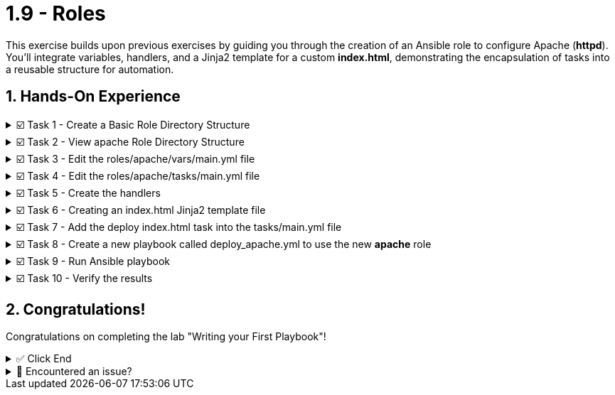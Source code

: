 :sectnums:
= 1.9 - Roles

This exercise builds upon previous exercises by guiding you through the creation of an Ansible role to configure Apache (*httpd*). You'll integrate variables, handlers, and a Jinja2 template for a custom *index.html*, demonstrating the encapsulation of tasks into a reusable structure for automation.


== Hands-On Experience

======
.☑️ Task 1 - Create a Basic Role Directory Structure
[%collapsible]
=====

[IMPORTANT]
====
* Ansible looks for roles in a subdirectory called *roles* in the project directory by default. To create a new role, use *ansible-galaxy*.
* Ansible Galaxy is your hub for finding, reusing and sharing Ansible content.
====

. Ensure you are on the **Control** tab
. In the ansible-files directory create a new directory called **roles**.
+
[source,shell]
----
cd /home/rhel/ansible-files
----
+
[source,shell]
----
mkdir roles
----

. Once the roles directory is created, use ansible-galaxy to build a role labeled apache
+
[source,shell]
----
ansible-galaxy init --offline roles/apache
----
=====
======

======
.☑️ Task 2 - View apache Role Directory Structure
[%collapsible]
=====
NOTE: In the **Control** tab

. Use the *tree* command to view the role directory structure.
+
[source,shell]
----
tree roles
----

+
.Output of the tree command
[source,shell]
----
roles/
└── apache
    ├── defaults
    │   └── main.yml
    ├── files
    ├── handlers
    │   └── main.yml
    ├── meta
    │   └── main.yml
    ├── README.md
    ├── tasks
    │   └── main.yml
    ├── templates
    │   └── index.html.j2
    ├── tests
    │   ├── inventory
    │   └── test.yml
    └── vars
        └── main.yml
----
=====
======


======
.☑️ Task 3 - Edit the roles/apache/vars/main.yml file
[%collapsible]
=====
NOTE: In **VSCode Editor** tab

. Edit *ansible-files/roles/apache/vars/main.yml*:
+
[source,yaml]
----
---
# vars file for roles/apache
apache_package_name: httpd
apache_service_name: httpd
----
=====
======


======
.☑️ Task 4 - Edit the roles/apache/tasks/main.yml file
[%collapsible]
=====
[NOTE]
====
* Previously we would include all of our tasks within the Ansible playbook itself. With Ansible Roles, we include the tasks within the *roles/apache/tasks/main.yml* file. This file only has the tasks and is not a complete playbook.

* For this challenge, the *roles/apache/tasks/main.yml* file includes tasks that do the following:
+
** Make sure httpd is installed
** Make sure httpd is started and enabled
** Make sure firewalld is installed
** Make sure firewalld is started and enabled
** Allow HTTPS traffic on web servers
====


. Edit *ansible-files/roles/apache/tasks/main.yml* to include tasks:
+
[source,yaml]
----
---
# tasks file for ansible-files/roles/apache
- name: Install Apache web server
  ansible.builtin.package:
    name: "{{ apache_package_name }}"
    state: present

- name: Ensure Apache is running and enabled
  ansible.builtin.service:
    name: "{{ apache_service_name }}"
    state: started
    enabled: true

- name: Install firewalld
  ansible.builtin.dnf:
    name: firewalld
    state: present

- name: Ensure firewalld is running
  ansible.builtin.service:
    name: firewalld
    state: started
    enabled: true

- name: Allow HTTP traffic on web servers
  ansible.posix.firewalld:
    service: http
    permanent: true
    state: enabled
  when: inventory_hostname in groups['web']
  notify: Reload Firewall
----
=====
======


======
.☑️ Task 5 - Create the handlers
[%collapsible]
=====
. In *ansible-files/roles/apache/handlers/main.yml*, create a handler to restart firewalld if its configuration changes:
+
[source,yaml]
----
---
# handlers file for ansible-files/roles/apache
- name: Reload Firewall
  ansible.builtin.service:
    name: firewalld
    state: reloaded
----
=====
======


======
.☑️ Task 6 - Creating an index.html Jinja2 template file
[%collapsible]
=====
NOTE: Ansible uses Jinja2 templating to enable dynamic expressions and access to variables and facts. You can use templating with the *template* module. We will use a Jinja2 template to create a custom *index.html*. Let's create the file and store it in the apache role directory:

. Create a new file *ansible-files/roles/apache/templates/index.html.j2* with the following content:
+
[source,html]
----
<html>
<head>
<title>Welcome to {{ ansible_hostname }}</title>
</head>
<body>
 <h1>Hello from {{ ansible_hostname }}</h1>
</body>
</html>
----


NOTE: You will notice we are using an Ansible variable in that HTML code above: *{{ ansible_hostname }}*, this will be replaced at runtime by the corresponding value.
=====
======


======
.☑️ Task 7 - Add the deploy index.html task into the tasks/main.yml file
[%collapsible]
=====
. In the *ansible-files/roles/apache/tasks/main.yml* file, add the following task at the end:
+
[IMPORTANT]
====
Pay attention to indentation. When pressing enter in VSCode some extra spaces might be added!
====

+
[source,yaml]
----
- name: Deploy custom index.html
  ansible.builtin.template:
    src: index.html.j2
    dest: /var/www/html/index.html

----
=====
======


======
.☑️ Task 8 - Create a new playbook called deploy_apache.yml to use the new *apache* role
[%collapsible]
=====
. Create a new playbook named *deploy_apache.yml* in the *ansible-files* directory with the following content:
+
IMPORTANT: All we need to do to use our role is call it under the *roles:* declarative with its name *apache*

+
[source,yaml]
----
---
- name: Setup Apache Web Servers
  hosts: web
  become: true
  roles:
    - apache
----
=====
======


======
.☑️ Task 9 - Run Ansible playbook
[%collapsible]
=====
NOTE: In the **Control** tab

. Run the playbook.
+
[source,shell]
----
ansible-navigator run deploy_apache.yml
----
=====
======


======
.☑️ Task 10 - Verify the results
[%collapsible]
=====
. Once the playbook has completed, verify that httpd is indeed running on all the web nodes.

+
*Check node1:*
+
[source,shell]
----
ssh node1 "systemctl status httpd"
----

+
[source,shell]
----
curl http://node1
----

+
*Check node2:*
+
[source,shell]
----
ssh node2 "systemctl status httpd"
----
+
[source,shell]
----
curl http://node2
----
=====
======



== Congratulations!
Congratulations on completing the lab "Writing your First Playbook"!

======
.✅ Click End
[%collapsible]
=====
Once you've completed the task, press the image:end.png[End, 50] button below to Complete the challenge. 


* The image:end.png[End, 50] button will validate your steps to complete challenge or chapter. If any steps are missing, an error will be produced, allowing you to recheck your steps before clicking the End button again to complete.

* You also have the option to automatically solve a challenge or chapter by clicking the image:solve.png[Solve, 55] button, which will complete the exercises for you.
=====
======


======
.🐛 Encountered an issue?
[%collapsible]
=====
If you have encountered an issue or have noticed something not quite right, Please open an issue on the https://github.com/redhat-gpte-devopsautomation/zt-writing-your-first-playbook/issues/new?labels=content+error&title=Issue+with+:+10-roles&assignees=miteshget[Writing your first playbook repository^].
=====
======